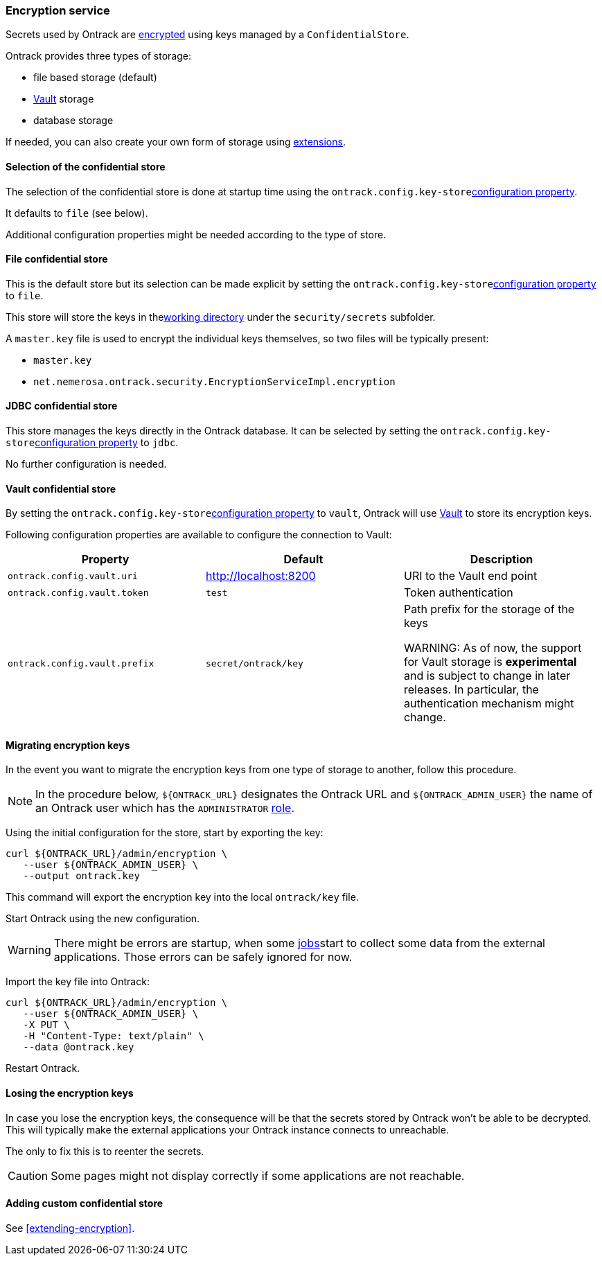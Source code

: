 [[integration-encryption]]
=== Encryption service

Secrets used by Ontrack are <<architecture-encryption,encrypted>> using keys managed by a `ConfidentialStore`.

Ontrack provides three types of storage:

* file based storage (default)
* https://www.vaultproject.io/[Vault] storage
* database storage

If needed, you can also create your own form of storage using <<extension-encryption,extensions>>.

[[integration-encryption-selection]]
==== Selection of the confidential store

The selection of the confidential store is done at startup time using the `ontrack.config.key-store`<<configuration-properties,configuration property>>.

It defaults to `file` (see below).

Additional configuration properties might be needed according to the type of store.

[[integration-encryption-file]]
==== File confidential store

This is the default store but its selection can be made explicit by setting the `ontrack.config.key-store`<<configuration-properties,configuration property>> to `file`.

This store will store the keys in the<<configuration-properties,working directory>> under the `security/secrets` subfolder.

A `master.key` file is used to encrypt the individual keys themselves, so two files will be typically present:

* `master.key`
* `net.nemerosa.ontrack.security.EncryptionServiceImpl.encryption`

[[integration-encryption-jdbc]]
==== JDBC confidential store

This store manages the keys directly in the Ontrack database. It can be selected by setting the `ontrack.config.key-store`<<configuration-properties,configuration property>> to `jdbc`.

No further configuration is needed.

[[integration-encryption-vault]]
==== Vault confidential store

By setting the `ontrack.config.key-store`<<configuration-properties,configuration property>> to `vault`, Ontrack will use https://www.vaultproject.io/[Vault] to store its encryption keys.

Following configuration properties are available to configure the connection to Vault:

|===
| Property | Default | Description

| `ontrack.config.vault.uri`
| http://localhost:8200
| URI to the Vault end point

| `ontrack.config.vault.token`
| `test`
| Token authentication

| `ontrack.config.vault.prefix`
| `secret/ontrack/key`
| Path prefix for the storage of the keys

WARNING: As of now, the support for Vault storage is *experimental* and is subject to change in later releases. In particular, the authentication mechanism might change.

|===

[[integration-encryption-migration]]
==== Migrating encryption keys

In the event you want to migrate the encryption keys from one type of
storage to another, follow this procedure.

NOTE: In the procedure below, `${ONTRACK_URL}` designates the Ontrack URL
and `${ONTRACK_ADMIN_USER}` the name of an Ontrack user which has the
`ADMINISTRATOR` <<security,role>>.

Using the initial configuration for the store, start by exporting the key:

[source,bash]
----
curl ${ONTRACK_URL}/admin/encryption \
   --user ${ONTRACK_ADMIN_USER} \
   --output ontrack.key
----

This command will export the encryption key into the local `ontrack/key` file.

Start Ontrack using the new configuration.

WARNING: There might be errors are startup, when some <<architecture-jobs,jobs>>start to collect some data from the external applications. Those errors can be safely ignored for now.

Import the key file into Ontrack:

[source,bash]
----
curl ${ONTRACK_URL}/admin/encryption \
   --user ${ONTRACK_ADMIN_USER} \
   -X PUT \
   -H "Content-Type: text/plain" \
   --data @ontrack.key
----

Restart Ontrack.

[[integration-encryption-lost]]
==== Losing the encryption keys

In case you lose the encryption keys, the consequence will be that the secrets stored by Ontrack won't be able to be decrypted. This will typically make the external applications your Ontrack instance connects to unreachable.

The only to fix this is to reenter the secrets.

CAUTION: Some pages might not display correctly if some applications are not reachable.

[[integration-encryption-extending]]
==== Adding custom confidential store

See <<extending-encryption>>.

